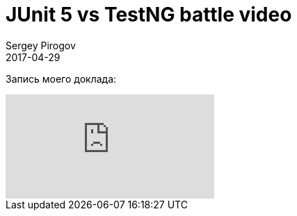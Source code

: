 = JUnit 5 vs TestNG battle video
Sergey Pirogov
2017-04-29
:jbake-type: post
:jbake-tags: Конференции, Видео
:jbake-summary: Видео моего выступления с SeleniumCamp 2017

Запись моего доклада:

video::vRmVZV0fjK8[youtube]